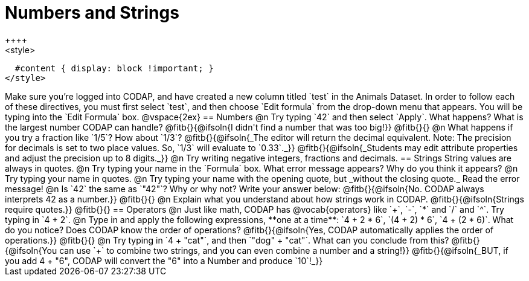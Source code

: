 = Numbers and Strings
++++
<style>
  #content { display: block !important; }
</style>
++++

Make sure you’re logged into CODAP, and have created a new column titled `test` in the Animals Dataset. In order to follow each of these directives, you must first select `test`, and then choose `Edit formula` from the drop-down menu that appears. You will be typing into the `Edit Formula` box.

@vspace{2ex}

== Numbers

@n Try typing `42` and then select `Apply`.  What happens? What is the largest number CODAP can handle?

@fitb{}{@ifsoln{I didn't find a number that was too big!}}

@fitb{}{}

@n What happens if you try a fraction like `1/5`? How about `1/3`?

@fitb{}{@ifsoln{_The editor will return the decimal equivalent. Note: The precision for decimals is set to two place values. So, `1/3` will evaluate to `0.33`._}}

@fitb{}{@ifsoln{_Students may edit attribute properties and adjust the precision up to 8 digits._}}

@n Try writing negative integers, fractions and decimals.

== Strings

String values are always in quotes.

@n Try typing your name in the `Formula` box. What error message appears? Why do you think it appears?

@n Try typing your name in quotes.

@n Try typing your name with the opening quote, but _without the closing quote._ Read the error message!

@n Is `42` the same as `"42"`? Why or why not? Write your answer below:

@fitb{}{@ifsoln{No. CODAP always interprets 42 as a number.}}

@fitb{}{}

@n Explain what you understand about how strings work in CODAP.

@fitb{}{@ifsoln{Strings require quotes.}}

@fitb{}{}

== Operators

@n Just like math, CODAP has @vocab{operators} like `+`, `-`, `*` and `/` and `^`. Try typing in `4 + 2`.

@n Type in and apply the following expressions, **one at a time**: `4 + 2 * 6`, `(4 + 2) * 6`, `4 + (2 * 6)`. What do you notice? Does CODAP know the order of operations?

@fitb{}{@ifsoln{Yes, CODAP automatically applies the order of operations.}}

@fitb{}{}

@n Try typing in `4 + "cat"`, and then `"dog" + "cat"`. What can you conclude from this?

@fitb{}{@ifsoln{You can use `+` to combine two strings, and you can even combine a number and a string!}}

@fitb{}{@ifsoln{_BUT, if you add 4 + "6", CODAP will convert the "6" into a Number and produce `10`!_}}

